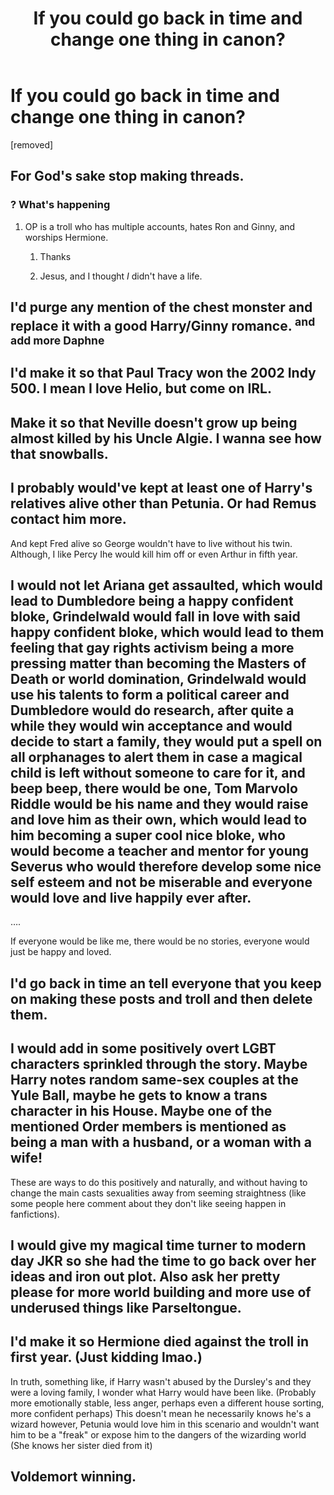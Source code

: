 #+TITLE: If you could go back in time and change one thing in canon?

* If you could go back in time and change one thing in canon?
:PROPERTIES:
:Score: 0
:DateUnix: 1525369125.0
:DateShort: 2018-May-03
:FlairText: Discussion
:END:
[removed]


** For God's sake stop making threads.
:PROPERTIES:
:Author: MindForgedManacle
:Score: 16
:DateUnix: 1525369313.0
:DateShort: 2018-May-03
:END:

*** ? What's happening
:PROPERTIES:
:Author: she-Bro
:Score: 2
:DateUnix: 1525373744.0
:DateShort: 2018-May-03
:END:

**** OP is a troll who has multiple accounts, hates Ron and Ginny, and worships Hermione.
:PROPERTIES:
:Score: 2
:DateUnix: 1525381883.0
:DateShort: 2018-May-04
:END:

***** Thanks
:PROPERTIES:
:Author: she-Bro
:Score: 1
:DateUnix: 1525385129.0
:DateShort: 2018-May-04
:END:


***** Jesus, and I thought /I/ didn't have a life.
:PROPERTIES:
:Author: UnnamedNamesake
:Score: 1
:DateUnix: 1525386689.0
:DateShort: 2018-May-04
:END:


** I'd purge any mention of the chest monster and replace it with a good Harry/Ginny romance. ^{and add more Daphne}
:PROPERTIES:
:Author: buzzer7326
:Score: 9
:DateUnix: 1525370952.0
:DateShort: 2018-May-03
:END:


** I'd make it so that Paul Tracy won the 2002 Indy 500. I mean I love Helio, but come on IRL.
:PROPERTIES:
:Author: TE7
:Score: 4
:DateUnix: 1525369245.0
:DateShort: 2018-May-03
:END:


** Make it so that Neville doesn't grow up being almost killed by his Uncle Algie. I wanna see how that snowballs.
:PROPERTIES:
:Author: APearce
:Score: 4
:DateUnix: 1525377277.0
:DateShort: 2018-May-04
:END:


** I probably would've kept at least one of Harry's relatives alive other than Petunia. Or had Remus contact him more.

And kept Fred alive so George wouldn't have to live without his twin. Although, I like Percy Ihe would kill him off or even Arthur in fifth year.
:PROPERTIES:
:Author: hufflepuffbookworm90
:Score: 3
:DateUnix: 1525373412.0
:DateShort: 2018-May-03
:END:


** I would not let Ariana get assaulted, which would lead to Dumbledore being a happy confident bloke, Grindelwald would fall in love with said happy confident bloke, which would lead to them feeling that gay rights activism being a more pressing matter than becoming the Masters of Death or world domination, Grindelwald would use his talents to form a political career and Dumbledore would do research, after quite a while they would win acceptance and would decide to start a family, they would put a spell on all orphanages to alert them in case a magical child is left without someone to care for it, and beep beep, there would be one, Tom Marvolo Riddle would be his name and they would raise and love him as their own, which would lead to him becoming a super cool nice bloke, who would become a teacher and mentor for young Severus who would therefore develop some nice self esteem and not be miserable and everyone would love and live happily ever after.

....

If everyone would be like me, there would be no stories, everyone would just be happy and loved.
:PROPERTIES:
:Author: sorc
:Score: 2
:DateUnix: 1525377186.0
:DateShort: 2018-May-04
:END:


** I'd go back in time an tell everyone that you keep on making these posts and troll and then delete them.
:PROPERTIES:
:Author: Silentone26
:Score: 2
:DateUnix: 1525383932.0
:DateShort: 2018-May-04
:END:


** I would add in some positively overt LGBT characters sprinkled through the story. Maybe Harry notes random same-sex couples at the Yule Ball, maybe he gets to know a trans character in his House. Maybe one of the mentioned Order members is mentioned as being a man with a husband, or a woman with a wife!

These are ways to do this positively and naturally, and without having to change the main casts sexualities away from seeming straightness (like some people here comment about they don't like seeing happen in fanfictions).
:PROPERTIES:
:Score: 5
:DateUnix: 1525371867.0
:DateShort: 2018-May-03
:END:


** I would give my magical time turner to modern day JKR so she had the time to go back over her ideas and iron out plot. Also ask her pretty please for more world building and more use of underused things like Parseltongue.
:PROPERTIES:
:Author: SteamAngel
:Score: 1
:DateUnix: 1525380178.0
:DateShort: 2018-May-04
:END:


** I'd make it so Hermione died against the troll in first year. (Just kidding lmao.)

In truth, something like, if Harry wasn't abused by the Dursley's and they were a loving family, I wonder what Harry would have been like. (Probably more emotionally stable, less anger, perhaps even a different house sorting, more confident perhaps) This doesn't mean he necessarily knows he's a wizard however, Petunia would love him in this scenario and wouldn't want him to be a "freak" or expose him to the dangers of the wizarding world (She knows her sister died from it)
:PROPERTIES:
:Score: 1
:DateUnix: 1525380351.0
:DateShort: 2018-May-04
:END:


** Voldemort winning.
:PROPERTIES:
:Author: TheDevilscry945
:Score: 1
:DateUnix: 1525381116.0
:DateShort: 2018-May-04
:END:
